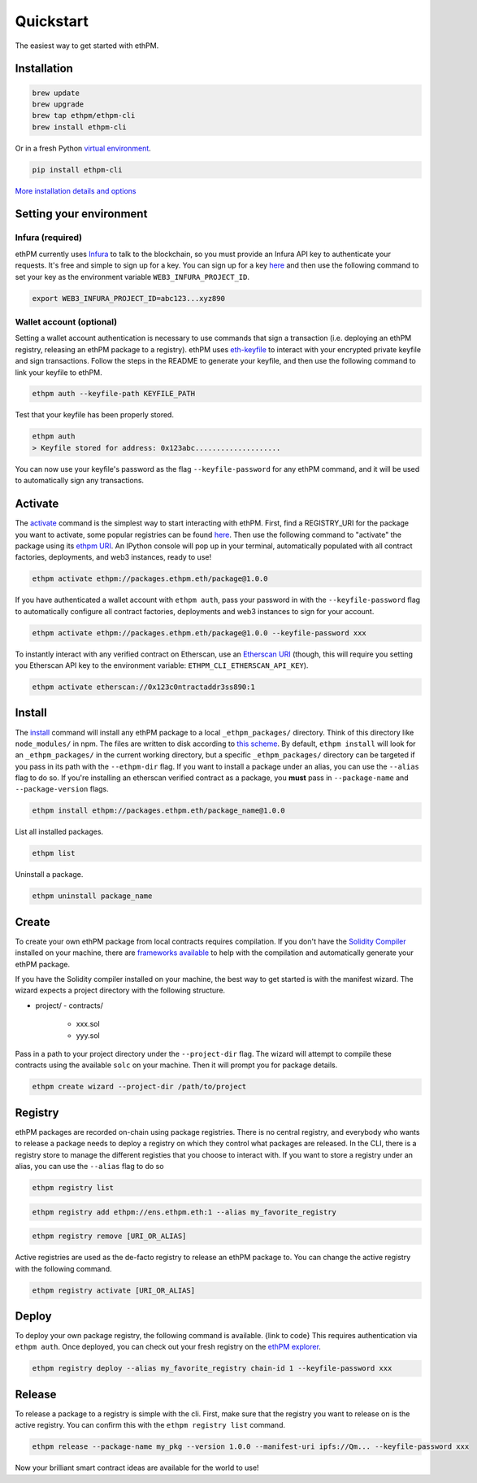 Quickstart
==========

The easiest way to get started with ethPM.

Installation
------------

.. code-block:: bash

   brew update
   brew upgrade
   brew tap ethpm/ethpm-cli
   brew install ethpm-cli

Or in a fresh Python `virtual environment <https://uoa-eresearch.github.io/eresearch-cookbook/recipe/2014/11/26/python-virtual-env/>`__.

.. code-block:: bash

   pip install ethpm-cli

`More installation details and options <installation.html#installation>`__

Setting your environment
------------------------

Infura (required)
~~~~~~~~~~~~~~~~~

ethPM currently uses `Infura <https://infura.io/>`__ to talk to the blockchain, so you must provide an Infura API key to authenticate your requests. It's free and simple to sign up for a key. You can sign up for a key `here <https://infura.io/register>`__ and then use the following command to set your key as the environment variable ``WEB3_INFURA_PROJECT_ID``.

.. code-block:: bash

   export WEB3_INFURA_PROJECT_ID=abc123...xyz890


Wallet account (optional)
~~~~~~~~~~~~~~~~~~~~~~~~~

Setting a wallet account authentication is necessary to use commands that sign a transaction (i.e. deploying an ethPM registry, releasing an ethPM package to a registry). ethPM uses  `eth-keyfile <https://github.com/ethereum/eth-keyfile>`__ to interact with your encrypted private keyfile and sign transactions. Follow the steps in the README to generate your keyfile, and then use the following command to link your keyfile to ethPM.

.. code-block:: bash

   ethpm auth --keyfile-path KEYFILE_PATH

Test that your keyfile has been properly stored.

.. code-block:: bash

   ethpm auth
   > Keyfile stored for address: 0x123abc....................

You can now use your keyfile's password as the flag ``--keyfile-password`` for any ethPM command, and it will be used to automatically sign any transactions.


Activate
--------

The `activate <commands.html#activate>`__ command is the simplest way to start interacting with ethPM. First, find a REGISTRY_URI for the package you want to activate, some popular registries can be found `here <http://explorer.ethpm.com/>`__. Then use the following command to "activate" the package using its `ethpm URI <https://docs.ethpm.com/uris#registry-uris>`__. An IPython console will pop up in your terminal, automatically populated with all contract factories, deployments, and web3 instances, ready to use!

.. code-block:: bash

   ethpm activate ethpm://packages.ethpm.eth/package@1.0.0

If you have authenticated a wallet account with ``ethpm auth``, pass your password in with the ``--keyfile-password`` flag to automatically configure all contract factories, deployments and web3 instances to sign for your account.

.. code-block:: bash

   ethpm activate ethpm://packages.ethpm.eth/package@1.0.0 --keyfile-password xxx

To instantly interact with any verified contract on Etherscan, use an `Etherscan URI <https://docs.ethpm.com/uris#etherscan-uris>`__ (though, this will require you setting you Etherscan API key to the environment variable: ``ETHPM_CLI_ETHERSCAN_API_KEY``).

.. code-block:: bash

   ethpm activate etherscan://0x123c0ntractaddr3ss890:1


Install
-------

The `install <commands.html#install>`__ command will install any ethPM package to a local ``_ethpm_packages/`` directory. Think of this directory like ``node_modules/`` in npm. The files are written to disk according to `this scheme <disk.html>`__. By default, ``ethpm install`` will look for an ``_ethpm_packages/`` in the current working directory, but a specific ``_ethpm_packages/`` directory can be targeted if you pass in its path with the ``--ethpm-dir`` flag. If you want to install a package under an alias, you can use the ``--alias`` flag to do so. If you're installing an etherscan verified contract as a package, you **must** pass in ``--package-name`` and ``--package-version`` flags.

.. code-block:: bash

   ethpm install ethpm://packages.ethpm.eth/package_name@1.0.0

List all installed packages.

.. code-block:: bash

   ethpm list

Uninstall a package.

.. code-block:: bash

   ethpm uninstall package_name


Create
------

To create your own ethPM package from local contracts requires compilation. If you don't have the `Solidity Compiler <https://solidity.readthedocs.io/en/v0.5.13/installing-solidity.html>`__ installed on your machine, there are `frameworks available <https://docs.ethpm.com/ethpm-developer-guide/ethpm-core-libraries>`__ to help with the compilation and automatically generate your ethPM package.

If you have the Solidity compiler installed on your machine, the best way to get started is with the manifest wizard. The wizard expects a project directory with the following structure. 

- project/
  - contracts/
    - xxx.sol
    - yyy.sol

Pass in a path to your project directory under the ``--project-dir`` flag. The wizard will attempt to compile these contracts using the available ``solc`` on your machine. Then it will prompt you for package details.

.. code-block:: bash

   ethpm create wizard --project-dir /path/to/project


Registry
--------

ethPM packages are recorded on-chain using package registries. There is no central registry, and everybody who wants to release a package needs to deploy a registry on which they control what packages are released. In the CLI, there is a registry store to manage the different registies that you choose to interact with. If you want to store a registry under an alias, you can use the ``--alias`` flag to do so

.. code-block:: bash

   ethpm registry list


.. code-block:: bash

   ethpm registry add ethpm://ens.ethpm.eth:1 --alias my_favorite_registry

.. code-block:: bash

  ethpm registry remove [URI_OR_ALIAS]


Active registries are used as the de-facto registry to release an ethPM package to. You can change the active registry with the following command.

.. code-block:: bash

  ethpm registry activate [URI_OR_ALIAS]

Deploy
------

To deploy your own package registry, the following command is available. {link to code} This requires authentication via ``ethpm auth``. Once deployed, you can check out your fresh registry on the `ethPM explorer <http://explorer.ethpm.com/>`__.

.. code-block:: bash

   ethpm registry deploy --alias my_favorite_registry chain-id 1 --keyfile-password xxx


Release
-------

To release a package to a registry is simple with the cli. First, make sure that the registry you want to release on is the active registry. You can confirm this with the ``ethpm registry list`` command. 

.. code-block:: bash

   ethpm release --package-name my_pkg --version 1.0.0 --manifest-uri ipfs://Qm... --keyfile-password xxx

Now your brilliant smart contract ideas are available for the world to use!
